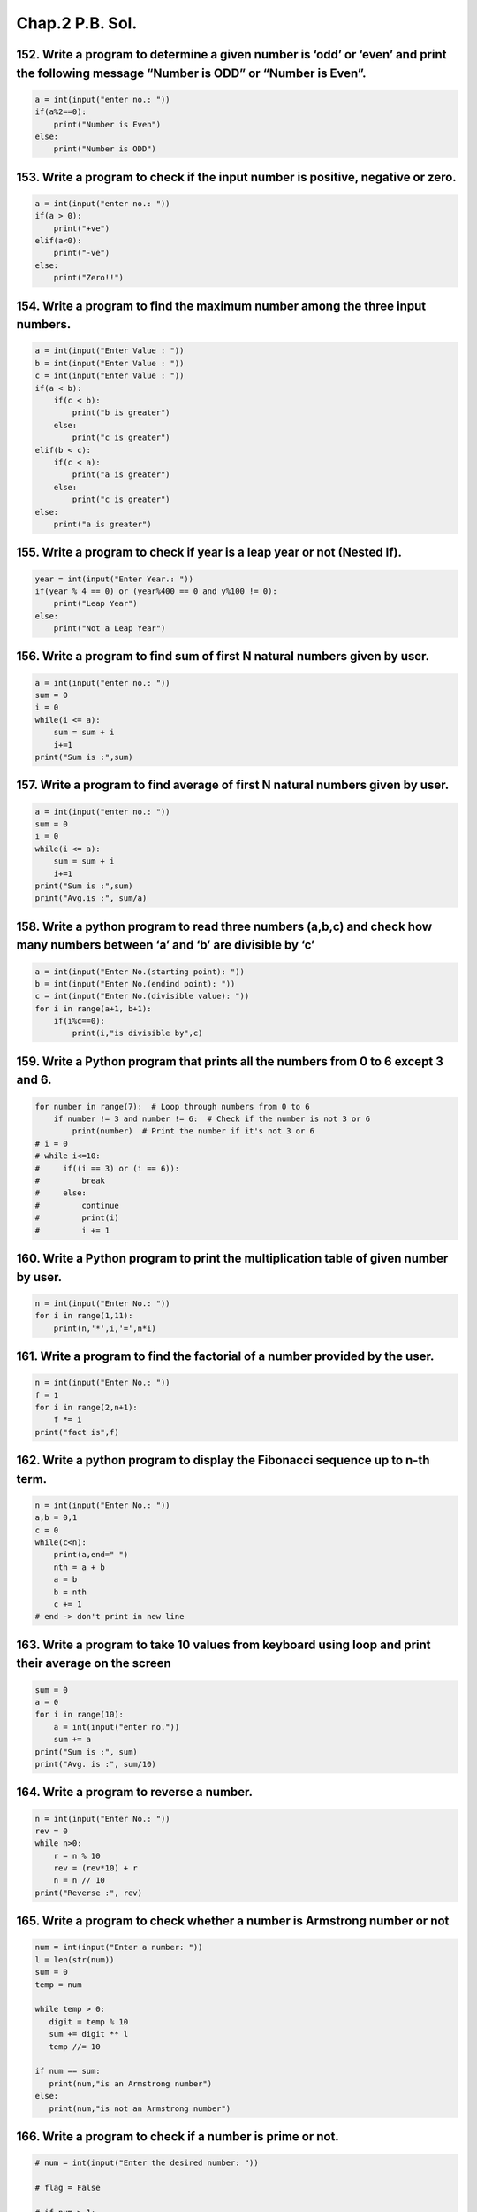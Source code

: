Chap.2 P.B. Sol.
================

152. Write a program to determine a given number is ‘odd’ or ‘even’ and print the following message “Number is ODD” or “Number is Even”.
~~~~~~~~~~~~~~~~~~~~~~~~~~~~~~~~~~~~~~~~~~~~~~~~~~~~~~~~~~~~~~~~~~~~~~~~~~~~~~~~~~~~~~~~~~~~~~~~~~~~~~~~~~~~~~~~~~~~~~~~~~~~~~~~~~~~~~~~

.. code:: ipython3

    a = int(input("enter no.: "))
    if(a%2==0):
        print("Number is Even")
    else:
        print("Number is ODD")

153. Write a program to check if the input number is positive, negative or zero.
~~~~~~~~~~~~~~~~~~~~~~~~~~~~~~~~~~~~~~~~~~~~~~~~~~~~~~~~~~~~~~~~~~~~~~~~~~~~~~~~

.. code:: ipython3

    a = int(input("enter no.: "))
    if(a > 0):
        print("+ve")
    elif(a<0):
        print("-ve")
    else:
        print("Zero!!")

154. Write a program to find the maximum number among the three input numbers.
~~~~~~~~~~~~~~~~~~~~~~~~~~~~~~~~~~~~~~~~~~~~~~~~~~~~~~~~~~~~~~~~~~~~~~~~~~~~~~

.. code:: ipython3

    a = int(input("Enter Value : "))
    b = int(input("Enter Value : "))
    c = int(input("Enter Value : "))
    if(a < b):
        if(c < b):
            print("b is greater")
        else:
            print("c is greater")
    elif(b < c):
        if(c < a):
            print("a is greater")
        else:
            print("c is greater")
    else:
        print("a is greater")

155. Write a program to check if year is a leap year or not (Nested If).
~~~~~~~~~~~~~~~~~~~~~~~~~~~~~~~~~~~~~~~~~~~~~~~~~~~~~~~~~~~~~~~~~~~~~~~~

.. code:: ipython3

    year = int(input("Enter Year.: "))
    if(year % 4 == 0) or (year%400 == 0 and y%100 != 0):
        print("Leap Year")
    else:
        print("Not a Leap Year")

156. Write a program to find sum of first N natural numbers given by user.
~~~~~~~~~~~~~~~~~~~~~~~~~~~~~~~~~~~~~~~~~~~~~~~~~~~~~~~~~~~~~~~~~~~~~~~~~~

.. code:: ipython3

    a = int(input("enter no.: "))
    sum = 0
    i = 0
    while(i <= a):
        sum = sum + i
        i+=1
    print("Sum is :",sum)

157. Write a program to find average of first N natural numbers given by user.
~~~~~~~~~~~~~~~~~~~~~~~~~~~~~~~~~~~~~~~~~~~~~~~~~~~~~~~~~~~~~~~~~~~~~~~~~~~~~~

.. code:: ipython3

    a = int(input("enter no.: "))
    sum = 0
    i = 0
    while(i <= a):
        sum = sum + i
        i+=1
    print("Sum is :",sum)
    print("Avg.is :", sum/a)

158. Write a python program to read three numbers (a,b,c) and check how many numbers between ‘a’ and ‘b’ are divisible by ‘c’
~~~~~~~~~~~~~~~~~~~~~~~~~~~~~~~~~~~~~~~~~~~~~~~~~~~~~~~~~~~~~~~~~~~~~~~~~~~~~~~~~~~~~~~~~~~~~~~~~~~~~~~~~~~~~~~~~~~~~~~~~~~~~

.. code:: ipython3

    a = int(input("Enter No.(starting point): "))
    b = int(input("Enter No.(endind point): "))
    c = int(input("Enter No.(divisible value): "))
    for i in range(a+1, b+1):
        if(i%c==0):
            print(i,"is divisible by",c)

159. Write a Python program that prints all the numbers from 0 to 6 except 3 and 6.
~~~~~~~~~~~~~~~~~~~~~~~~~~~~~~~~~~~~~~~~~~~~~~~~~~~~~~~~~~~~~~~~~~~~~~~~~~~~~~~~~~~

.. code:: ipython3

    for number in range(7):  # Loop through numbers from 0 to 6
        if number != 3 and number != 6:  # Check if the number is not 3 or 6
            print(number)  # Print the number if it's not 3 or 6        
    # i = 0
    # while i<=10:
    #     if((i == 3) or (i == 6)):
    #         break
    #     else:
    #         continue
    #         print(i)
    #         i += 1

160. Write a Python program to print the multiplication table of given number by user.
~~~~~~~~~~~~~~~~~~~~~~~~~~~~~~~~~~~~~~~~~~~~~~~~~~~~~~~~~~~~~~~~~~~~~~~~~~~~~~~~~~~~~~

.. code:: ipython3

    n = int(input("Enter No.: "))
    for i in range(1,11):
        print(n,'*',i,'=',n*i)

161. Write a program to find the factorial of a number provided by the user.
~~~~~~~~~~~~~~~~~~~~~~~~~~~~~~~~~~~~~~~~~~~~~~~~~~~~~~~~~~~~~~~~~~~~~~~~~~~~

.. code:: ipython3

    n = int(input("Enter No.: "))
    f = 1
    for i in range(2,n+1):
        f *= i
    print("fact is",f)

162. Write a python program to display the Fibonacci sequence up to n-th term.
~~~~~~~~~~~~~~~~~~~~~~~~~~~~~~~~~~~~~~~~~~~~~~~~~~~~~~~~~~~~~~~~~~~~~~~~~~~~~~

.. code:: ipython3

    n = int(input("Enter No.: "))
    a,b = 0,1
    c = 0
    while(c<n):
        print(a,end=" ")
        nth = a + b
        a = b
        b = nth
        c += 1
    # end -> don't print in new line

163. Write a program to take 10 values from keyboard using loop and print their average on the screen
~~~~~~~~~~~~~~~~~~~~~~~~~~~~~~~~~~~~~~~~~~~~~~~~~~~~~~~~~~~~~~~~~~~~~~~~~~~~~~~~~~~~~~~~~~~~~~~~~~~~~

.. code:: ipython3

    sum = 0
    a = 0
    for i in range(10):
        a = int(input("enter no."))
        sum += a
    print("Sum is :", sum)
    print("Avg. is :", sum/10)

164. Write a program to reverse a number.
~~~~~~~~~~~~~~~~~~~~~~~~~~~~~~~~~~~~~~~~~

.. code:: ipython3

    n = int(input("Enter No.: "))
    rev = 0
    while n>0:
        r = n % 10
        rev = (rev*10) + r
        n = n // 10
    print("Reverse :", rev)

165. Write a program to check whether a number is Armstrong number or not
~~~~~~~~~~~~~~~~~~~~~~~~~~~~~~~~~~~~~~~~~~~~~~~~~~~~~~~~~~~~~~~~~~~~~~~~~

.. code:: ipython3

    num = int(input("Enter a number: "))
    l = len(str(num))
    sum = 0
    temp = num
    
    while temp > 0:
       digit = temp % 10
       sum += digit ** l
       temp //= 10
    
    if num == sum:
       print(num,"is an Armstrong number")
    else:
       print(num,"is not an Armstrong number")

166. Write a program to check if a number is prime or not.
~~~~~~~~~~~~~~~~~~~~~~~~~~~~~~~~~~~~~~~~~~~~~~~~~~~~~~~~~~

.. code:: ipython3

    # num = int(input("Enter the desired number: "))
    
    # flag = False
    
    # if num > 1:
    #     for i in range(2, num):
    #         if (num % i) == 0:
    #             flag = True
    #             break
    
    # if flag:
    #     print("The number entered is not a prime number")
    # else:
    #     print("The number entered is a prime number")
    
    # one more option take count var.
    num = int(input("Enter the desired number: "))
    count = 0
    if num > 1:
        for i in range(2, num):
            if (num % i) == 0:
                count += 1
    
    if(count == 0):
        print("The number entered is a prime number")
    else:
        print("The number entered is not a prime number")

167. Write a program to print prime numbers between given interval from user.
~~~~~~~~~~~~~~~~~~~~~~~~~~~~~~~~~~~~~~~~~~~~~~~~~~~~~~~~~~~~~~~~~~~~~~~~~~~~~


168. Draw a pattern using a python program:
~~~~~~~~~~~~~~~~~~~~~~~~~~~~~~~~~~~~~~~~~~~

\*
~~

.. _section-1:

\* \*
~~~~~

.. _section-2:

\* \* \*
~~~~~~~~

.. _section-3:

\* \* \* \*
~~~~~~~~~~~

.. code:: ipython3

    i = 1
    while i<=4:
        print("* "*i)
        i += 1
    # *
    # * *
    # * * *
    # * * * *

169. Draw a pattern:
~~~~~~~~~~~~~~~~~~~~

.. code:: ipython3

    for i in range(5,0,-1):
        print(" "*(5-i),'*'*i)
    
    
    #  *****
    #   ****
    #    ***
    #     **
    #      *


.. parsed-literal::

     *****
      ****
       ***
        **
         *
    

170.
~~~~

.. code:: ipython3

    for i in range(1,5):
        print(" "*(5-i),('*'+' ')*i)
    
    #      * 
    #     * * 
    #    * * * 
    #   * * * * 
    
    # for i in range(5,0,-1):
    #     print(" "*(5-i),('*'+' ')*i)
        
    #  * * * * * 
    #   * * * * 
    #    * * * 
    #     * * 
    #      * 


.. parsed-literal::

         * 
        * * 
       * * * 
      * * * * 
    

171.
~~~~

.. code:: ipython3

    for i in range(5,0,-1):
        print('*'*i)
    # *****
    # ****
    # ***
    # **
    # *


.. parsed-literal::

    *****
    ****
    ***
    **
    *
    

172.
~~~~

.. code:: ipython3

    for i in range(5,0,-1):
        for j in range(1, i+1):
            print(j,end=" ")
        print()
        
    # 1 2 3 4 5 
    # 1 2 3 4 
    # 1 2 3 
    # 1 2 
    # 1 


.. parsed-literal::

    1 2 3 4 5 
    1 2 3 4 
    1 2 3 
    1 2 
    1 
    

173.
~~~~

.. code:: ipython3

    for i in range(1,5,1):
        for j in range(1, i+1):
            print(j,end=" ")
        print()
    # 1 
    # 1 2 
    # 1 2 3 
    # 1 2 3 4 


.. parsed-literal::

    1 
    1 2 
    1 2 3 
    1 2 3 4 
    

174.
~~~~

.. code:: ipython3

    for i in range(0,5):
        print(i*str(i))
    
    # 1
    # 22
    # 333
    # 4444


.. parsed-literal::

    
    1
    22
    333
    4444
    

175.
~~~~

.. code:: ipython3

    for i in range(1,5):
        if(i%2==0):
            print('#'*i)
        else:
            print('*'*i)
    
    # *
    # ##
    # ***
    # ####


.. parsed-literal::

    *
    ##
    ***
    ####
    

176.
~~~~


177.
~~~~

.. code:: ipython3

    for i in range(1,5):
        print(" "*(4-i),end=" ")
        for j in range(1, i+1):
            print(j, end=" ")
        print()
    
    #     1 
    #    1 2 
    #   1 2 3 
    #  1 2 3 4


.. parsed-literal::

        1 
       1 2 
      1 2 3 
     1 2 3 4 
    

